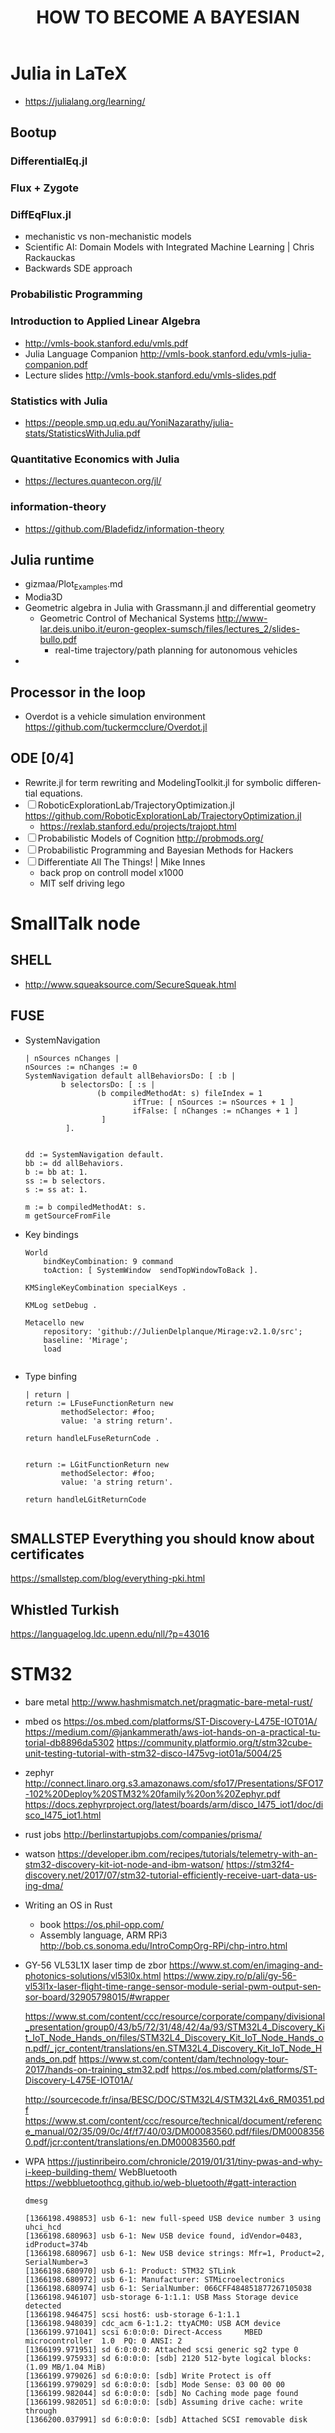 
#+TITLE: HOW TO BECOME A BAYESIAN
#+CATEGORY: Statistics


* Julia in LaTeX
  - https://julialang.org/learning/
** Bootup
*** DifferentialEq.jl
*** Flux + Zygote
*** DiffEqFlux.jl
	- mechanistic vs non-mechanistic models
	- Scientific AI: Domain Models with Integrated Machine Learning | Chris Rackauckas
	- Backwards SDE approach
*** Probabilistic Programming
*** Introduction to Applied Linear Algebra
    - http://vmls-book.stanford.edu/vmls.pdf
	- Julia Language Companion  http://vmls-book.stanford.edu/vmls-julia-companion.pdf
	- Lecture slides http://vmls-book.stanford.edu/vmls-slides.pdf
*** Statistics with Julia
	- https://people.smp.uq.edu.au/YoniNazarathy/julia-stats/StatisticsWithJulia.pdf
*** Quantitative Economics with Julia
	- https://lectures.quantecon.org/jl/
*** information-theory
	- https://github.com/Bladefidz/information-theory
** Julia runtime
   - gizmaa/Plot_Examples.md
   - Modia3D
   - Geometric algebra in Julia with Grassmann.jl and differential geometry
	 - Geometric Control of Mechanical Systems http://www-lar.deis.unibo.it/euron-geoplex-sumsch/files/lectures_2/slides-bullo.pdf
	   - real-time trajectory/path planning for autonomous vehicles
   -

** Processor in the loop
   - Overdot is a vehicle simulation environment https://github.com/tuckermcclure/Overdot.jl

** ODE [0/4]
   - Rewrite.jl for term rewriting and ModelingToolkit.jl for symbolic differential equations.
   - [ ] RoboticExplorationLab/TrajectoryOptimization.jl https://github.com/RoboticExplorationLab/TrajectoryOptimization.jl
	 - https://rexlab.stanford.edu/projects/trajopt.html
   - [ ] Probabilistic Models of Cognition http://probmods.org/
   - [ ] Probabilistic Programming and Bayesian Methods for Hackers
   - [ ] Differentiate All The Things! | Mike Innes
	 - back prop on controll model x1000
	 - MIT self driving lego

* SmallTalk node
** SHELL
  - http://www.squeaksource.com/SecureSqueak.html
** FUSE
   - SystemNavigation
      #+BEGIN_SRC smalltalk
     | nSources nChanges |
     nSources := nChanges := 0
     SystemNavigation default allBehaviorsDo: [ :b |
             b selectorsDo: [ :s |
                     (b compiledMethodAt: s) fileIndex = 1
                             ifTrue: [ nSources := nSources + 1 ]
                             ifFalse: [ nChanges := nChanges + 1 ]
                      ]
              ].


     dd := SystemNavigation default.
     bb := dd allBehaviors.
     b := bb at: 1.
     ss := b selectors.
     s := ss at: 1.

     m := b compiledMethodAt: s.
     m getSourceFromFile
   #+END_SRC
   - Key bindings
      #+BEGIN_SRC
 World
     bindKeyCombination: 9 command
     toAction: [ SystemWindow  sendTopWindowToBack ].

 KMSingleKeyCombination specialKeys .

 KMLog setDebug .

 Metacello new
     repository: 'github://JulienDelplanque/Mirage:v2.1.0/src';
     baseline: 'Mirage';
     load

   #+END_SRC
   - Type binfing
     #+BEGIN_SRC smalltalk
| return |
return := LFuseFunctionReturn new
		methodSelector: #foo;
		value: 'a string return'.

return handleLFuseReturnCode .


return := LGitFunctionReturn new
		methodSelector: #foo;
		value: 'a string return'.

return handleLGitReturnCode

     #+END_SRC
** SMALLSTEP Everything you should know about certificates
   https://smallstep.com/blog/everything-pki.html
** Whistled Turkish
   https://languagelog.ldc.upenn.edu/nll/?p=43016

* STM32
  - bare metal
    http://www.hashmismatch.net/pragmatic-bare-metal-rust/
  - mbed os
    https://os.mbed.com/platforms/ST-Discovery-L475E-IOT01A/
    https://medium.com/@jankammerath/aws-iot-hands-on-a-practical-tutorial-db8896da5302
    https://community.platformio.org/t/stm32cube-unit-testing-tutorial-with-stm32-disco-l475vg-iot01a/5004/25
  - zephyr
    http://connect.linaro.org.s3.amazonaws.com/sfo17/Presentations/SFO17-102%20Deploy%20STM32%20family%20on%20Zephyr.pdf
    https://docs.zephyrproject.org/latest/boards/arm/disco_l475_iot1/doc/disco_l475_iot1.html
  - rust jobs
    http://berlinstartupjobs.com/companies/prisma/
  - watson
    https://developer.ibm.com/recipes/tutorials/telemetry-with-an-stm32-discovery-kit-iot-node-and-ibm-watson/
    https://stm32f4-discovery.net/2017/07/stm32-tutorial-efficiently-receive-uart-data-using-dma/

  - Writing an OS in Rust
    - book https://os.phil-opp.com/
    - Assembly language, ARM RPi3 http://bob.cs.sonoma.edu/IntroCompOrg-RPi/chp-intro.html

  - GY-56 VL53L1X laser timp de zbor
      https://www.st.com/en/imaging-and-photonics-solutions/vl53l0x.html
      https://www.zipy.ro/p/ali/gy-56-vl53l1x-laser-flight-time-range-sensor-module-serial-pwm-output-sensor-board/32905798015/#wrapper

    https://www.st.com/content/ccc/resource/corporate/company/divisional_presentation/group0/43/b5/72/31/48/42/4a/93/STM32L4_Discovery_Kit_IoT_Node_Hands_on/files/STM32L4_Discovery_Kit_IoT_Node_Hands_on.pdf/_jcr_content/translations/en.STM32L4_Discovery_Kit_IoT_Node_Hands_on.pdf
    https://www.st.com/content/dam/technology-tour-2017/hands-on-training_stm32.pdf
    https://os.mbed.com/platforms/ST-Discovery-L475E-IOT01A/

    http://sourcecode.fr/insa/BESC/DOC/STM32L4/STM32L4x6_RM0351.pdf
    https://www.st.com/content/ccc/resource/technical/document/reference_manual/02/35/09/0c/4f/f7/40/03/DM00083560.pdf/files/DM00083560.pdf/jcr:content/translations/en.DM00083560.pdf
  - WPA
    https://justinribeiro.com/chronicle/2019/01/31/tiny-pwas-and-why-i-keep-building-them/
    WebBluetooth https://webbluetoothcg.github.io/web-bluetooth/#gatt-interaction
    : dmesg
    #+BEGIN_SRC
[1366198.498853] usb 6-1: new full-speed USB device number 3 using uhci_hcd
[1366198.680963] usb 6-1: New USB device found, idVendor=0483, idProduct=374b
[1366198.680967] usb 6-1: New USB device strings: Mfr=1, Product=2, SerialNumber=3
[1366198.680970] usb 6-1: Product: STM32 STLink
[1366198.680972] usb 6-1: Manufacturer: STMicroelectronics
[1366198.680974] usb 6-1: SerialNumber: 066CFF484851877267105038
[1366198.946107] usb-storage 6-1:1.1: USB Mass Storage device detected
[1366198.946475] scsi host6: usb-storage 6-1:1.1
[1366198.948039] cdc_acm 6-1:1.2: ttyACM0: USB ACM device
[1366199.971041] scsi 6:0:0:0: Direct-Access     MBED     microcontroller  1.0  PQ: 0 ANSI: 2
[1366199.971951] sd 6:0:0:0: Attached scsi generic sg2 type 0
[1366199.975933] sd 6:0:0:0: [sdb] 2120 512-byte logical blocks: (1.09 MB/1.04 MiB)
[1366199.979026] sd 6:0:0:0: [sdb] Write Protect is off
[1366199.979029] sd 6:0:0:0: [sdb] Mode Sense: 03 00 00 00
[1366199.982044] sd 6:0:0:0: [sdb] No Caching mode page found
[1366199.982051] sd 6:0:0:0: [sdb] Assuming drive cache: write through
[1366200.037991] sd 6:0:0:0: [sdb] Attached SCSI removable disk

#+END_SRC

** Adafruit Feather nRF52 Pro
   https://github.com/espressif/esp-idf/tree/feature/nimble-preview
   https://github.com/espressif/esp-nimble
   https://esp32.com/viewtopic.php?t=9325

   https://www.adafruit.com/product/3574

* Cluetooth
** protocol
   - http://simonjf.com/2016/05/28/session-type-implementations.html
   - light-bulb https://medium.com/@urish/reverse-engineering-a-bluetooth-lightbulb-56580fcb7546

** smalltalk
   - https://github.com/SOM-st/PySOM/tree/master/src/som
   - https://medium.com/learn-how-to-program/latest
   - http://stephane.ducasse.free.fr/FreeBooks/Gnu/ProgrammingUsingGnuSmalltalk.pdf
   - http://live.exept.de/doc/online/german/TOP.html
   - embed http://collaboration.cmc.ec.gc.ca/science/rpn/biblio/ddj/Website/articles/DDJ/1991/9110/9110h/9110h.htm
   - https://github.com/pharo-iot/PharoThings
   - cpython https://github.com/dgrunwald/rust-cpython/tree/master/python3-sys
   - rust-ffi https://svartalf.info/posts/2019-03-01-exposing-ffi-from-the-rust-library/
** RETE
   - http://www-poleia.lip6.fr/~fdp/NeOpus.html
   - http://forum.world.st/Rule-engine-td4801671.html
   - graph in Rust https://github.com/frankmcsherry/blog/blob/master/posts/2019-02-09.md

** STT / CTC
   - https://ai.googleblog.com/2019/03/an-all-neural-on-device-speech.html

** The Embedded Rust Book

*** system setup
   : cat /etc/udev/rules.d/70-st-link.rules
   #+BEGIN_EXAMPLE
# STM32F3DISCOVERY rev A/B - ST-LINK/V2
ATTRS{idVendor}=="0483", ATTRS{idProduct}=="3748", TAG+="uaccess"

# STM32F3DISCOVERY rev C+ - ST-LINK/V2-1
ATTRS{idVendor}=="0483", ATTRS{idProduct}=="374b", TAG+="uaccess"

   #+END_EXAMPLE

   : lsusb
   Bus 006 Device 006: ID 0483:374b STMicroelectronics ST-LINK/V2.1 (Nucleo-F103RB)

   : ls -l /dev/bus/usb/006/006
   crw-rw-r--+ 1 root plugdev 189, 645 ian  6 17:56 /dev/bus/usb/006/006

   : getfacl /dev/bus/usb/006/006
   #+BEGIN_SRC
getfacl: Removing leading '/' from absolute path names
# file: dev/bus/usb/006/006
# owner: root
# group: plugdev
user::rw-
user:vlad:rw-
group::rw-
mask::rw-
other::r--

#+END_SRC


   : openocd -f interface/stlink-v2-1.cfg -f target/stm32f3x.cfg
#+BEGIN_EXAMPLE
Open On-Chip Debugger 0.9.0 (2018-01-24-01:05)
Licensed under GNU GPL v2
For bug reports, read
	http://openocd.org/doc/doxygen/bugs.html
Info : auto-selecting first available session transport "hla_swd". To override use 'transport select <transport>'.
adapter speed: 1000 kHz
adapter_nsrst_delay: 100
Info : The selected transport took over low-level target control. The results might differ compared to plain JTAG/SWD
none separate
Info : Unable to match requested speed 1000 kHz, using 950 kHz
Info : Unable to match requested speed 1000 kHz, using 950 kHz
Info : clock speed 950 kHz
Info : STLINK v2 JTAG v28 API v2 SWIM v18 VID 0x0483 PID 0x374B
Info : using stlink api v2
Info : Target voltage: 3.234166
Info : stm32f3x.cpu: hardware has 6 breakpoints, 4 watchpoints

#+END_EXAMPLE



*** Microcontroller features
    https://os.mbed.com/platforms/ST-Discovery-L475E-IOT01A/
     STM32L475VGT6 in LQFP100 package
     ARM®32-bit Cortex®-M4 CPU with FPU
     Adaptive real-time accelerator (ART Accelerator™) allowing 0-wait state execution from Flash memory
     80 MHz max CPU frequency
     VDD from 1.71 V to 3.6 V
     1 MB Flash
     128 KB SRAM
     True random generator (TRNG for HW entropy)
     Quad SPI memory interface (1)
     Timers General Purpose (7)
     Timers Advanced-Control (2)
     Timers Basic (2)
     Timers LowPower (2)
     Systick
     Watchdog (2)
     SPI (3)
     I2C (3)
     USART (6)
     USB OTG Full Speed
     CAN (1)
     SAI (2)
     SDMMC
     SWPMI
     GPIO (82) with external interrupt capability
     12-bit ADC (3) with 16 channels
     12-bit DAC with 2 channels
     Ultra LP comparator (2)
     Opamp (2)


*** Board features

     64-Mbit Quad-SPI (Macronix) Flash memory
     Bluetooth® V4.1 module (SPBTLE-RF)
     Sub-GHz (868 or 915 MHz) low-power-programmable RF module (SPSGRF-868 or SPSGRF-915)
     Wi-Fi® module Inventek ISM43362-M3G-L44 (802.11 b/g/n compliant)
     Dynamic NFC tag based on M24SR with its printed NFC antenna
     2 digital omnidirectional microphones (MP34DT01)
     Capacitive digital sensor for relative humidity and temperature (HTS221)
     High-performance 3-axis magnetometer (LIS3MDL)
     3D accelerometer and 3D gyroscope (LSM6DSL)
     260-1260 hPa absolute digital output barometer (LPS22HB)
     Time-of-Flight and gesture-detection sensor (VL53L0X)
     2 push-buttons (user and reset)
     USB OTG FS with Micro-AB connector
     Expansion connectors:
         Arduino™ Uno V3
         PMOD
     Flexible power-supply options: ST LINK USB VBUS or external sources
     On-board ST-LINK/V2-1 debugger/programmer with USB re-enumeration capability: mass storage, virtual COM port and debug port




** Build

* DUMB HOME
  - https://vas3k.com/blog/dumbass_home/?ref=sn

* WATSON
  c4:7f:51:03:84:8f
** This Course: Fundamentals of Scalable Data Science
***  Create the necessary framework
    - nopanoc.ai/coursera
      lib.aca55a@gmail.com / US / 1qazZAQ! / https://cloud.ibm.com/login
    - watson studio
      https://dataplatform.cloud.ibm.com/home?context=wdp&apps=data_science_experience,data_catalog&nocache=true
cloud-object-storage-ci
cloud-object-storage-pq

lib.aca55a@gmail.com

discover-iot-sample-20190202161941635

discover-iot-sample-20190202162043688
E9b42oWznDbgB8XKzII4SiiW8EY8zZy95REysEt0JE7g

* QWE pictures
  1. xev
  : fswebcam -D 0 -r 640x480 --jpeg 85 --no-banner web-cam-shot.jpg

_NET_WM_DESKTOP
xdotool getmouselocation

_NET_DESKTOP_LAYOUT

 while true; do xdotool getmouselocation --shell; sleep 1; done

 - https://medium.com/@vinayakvarrier/building-a-real-time-face-recognition-system-using-pre-trained-facenet-model-f1a277a06947

* TLA+
  https://learning.oreilly.com/library/view/practical-tla-planning/9781484238295/html/462201_1_En_1_Chapter.xhtml
  https://github.com/pmer/tla-bin
* MIO
  https://www.edn.com/Home/PrintView?contentItemId=4442290
  Sensor Fusion Library
  https://www.nxp.com/support/developer-resources/software-development-tools/sensor-developer-resources/nxp-sensor-fusion:XTRSICSNSTLBOXX
  electrocardiography (ECG)
  electromyography (EMG)
  and electroencephalography (EEG)

  https://www.cooking-hacks.com/electromyography-sensor-egm

  Underactuated Robotics
  http://underactuated.csail.mit.edu/underactuated.html?chapter=trajopt


* Information theory
  - coursera https://www.coursera.org/learn/information-theory/lecture/aDhdn/chapter-1 http://iest2.ie.cuhk.edu.hk/~whyeung/post/draft2.pdf
  - awesome https://github.com/Bladefidz/information-theory
  - Information Theory, Inference, and Learning Algorithms
    - http://www.inference.org.uk/mackay/itila/software.html
  - Number theory
    http://pi.math.cornell.edu/~hatcher/TN/TNbook.pdf

* Books
** TODO Scala for Machine Learning - Second Edition by Patrick R. Nicolas
** TODO Advanced Scala with Cats
*** DONE Elementary Scala book
*** Algebird
    - https://groups.google.com/forum/?fromgroups=#!topic/spark-users/4ht9ndVaZQY
    - Functional and Reactive Domain Modeling
** Seven Sketches in Compositionality:
   An Invitation to Applied Category Theory
   https://arxiv.org/pdf/1803.05316.pdf
** Deep Learning
   http://www.deeplearningbook.org/

* Articles
  - file:///home/vlad/Documents/Etz%20et%20al,%208%20steps%20v2.pdf - overview
  - http://web.archive.org/web/20160110225652/http://www.lifesci.sussex.ac.uk/home/Zoltan_Dienes/Dienes%202011%20Bayes.pdf *
  - http://www.socsci.uci.edu/~mdlee/Lee_BayesianModelTheoretics.pdf ** graphs
  - http://www.sciencedirect.com/science/article/pii/S0925231217309864 * anomaly detection
  - Edward https://arxiv.org/pdf/1701.03757v1.pdf
    - repo on http://edwardlib.org/
  - Recommended sources at the end https://blog.statsbot.co/machine-learning-algorithms-183cc73197c
  - https://towardsdatascience.com/unraveling-bayesian-dark-magic-non-bayesianist-implementing-bayesian-regression-e4336ef32e61
  - https://betanalpha.github.io/assets/case_studies/probability_theory.html#1_setting_a_foundation
  - The free-energy principle: a rough guide to the brain?
    https://www.fil.ion.ucl.ac.uk/~karl/The%20free-energy%20principle%20-%20a%20rough%20guide%20to%20the%20brain.pdf
    http://www.wcas.northwestern.edu/nescan/knill.pdf

* Math-Of-Machine-Learning
  http://thelaziestprogrammer.com/sharrington/math-of-machine-learning
  https://blog.ycombinator.com/learning-math-for-machine-learning/
* SPARK
** optimisation
   http://rea.tech/how-we-optimize-apache-spark-apps/
   - maximizeResourceAllocation
   #+BEGIN_EXAMPLE
   spark.executor.cores = number of CPUs on a worker node
spark.executor.instances = number of worker nodes on a cluster
spark.executor.memory = max memory available on a worker node - overheads
spark.default.parallelism = 2 * number of CPUs in total on worker nodes
   #+END_EXAMPLE
   - manual
     - spark.yarn.executor.memoryOverhead = spark.executor.memory * 0.10
     - spark.executor.memory + spark.yarn.executor.memoryOverhead = memory per node / number of executors per node
     - spark.default.parallelism = spark.executor.instances * spark.executor.cores
     - swarm computation
       - assume 4 cores per executor

          | Name        | Role    | CPU | Exe | Memory   | MxExec    |      IP Address |
          |-------------+---------+-----+-----+----------+-----------+-----------------|
          | tm171lin63  | worker  |   4 |   1 | 8.4 GB   | 8.4 GB    |  135.247.171.63 |
          | tm171lin66  | worker  |   4 |   1 | 12.6 GB  | 12.6 GB   |  135.247.171.66 |
          | tm171lin64  | worker  |   4 |   1 | 12.6 GB  | 12.6 GB   |  135.247.171.64 |
          | tm171lin62  | worker  |   4 |   1 | 12.6 GB  | 12.6 GB   |  135.247.171.62 |
          | tm171lin67  | worker  |   4 |   1 | 12.6 GB  | 12.6 GB   |  135.247.171.67 |
          | tm171lin61  | worker  |   4 |   1 | 14.7 GB  | 14.7 GB   |  135.247.171.61 |
          | tm171lin60  | worker  |   8 |   2 | 29.5 GB  | 14.75 GB  |  135.247.171.60 |
          | tm171lin71  | worker  |   8 |   2 | 16.8 GB  | 8.4 GB    |  135.247.171.71 |
          | tm171lin72  | worker  |   8 |   2 | 16.8 GB  | 8.4 GB    |  135.247.171.72 |
          | tm171lin59  | worker  |   8 |   2 | 25.3 GB  | 12.65 GB  |  135.247.171.59 |
          | tm171lin65  | worker  |   8 |   2 | 12.6 GB  | 6.3 GB    |  135.247.171.65 |
          | tm171lin251 | worker  |   8 |   2 | 16.8 GB  | 8.4 GB    | 135.247.171.251 |
          | tm171lin68  | worker  |   8 |   2 | 8.4 GB   | 4.2 GB    |  135.247.171.68 |
          | tm171lin70  | manager |   8 |   2 | 16.8 GB  | 8.4 GB    |  135.247.171.70 |
          | tm171lin178 | worker  |   8 |   2 | 16.8 GB  | 8.4 GB    | 135.247.171.178 |
          | skroder     | worker  |  32 |   8 | 67.5 GB  | 8.4375 GB | 135.247.171.177 |
          |-------------+---------+-----+-----+----------+-----------+-----------------|
          |             |         | 128 |  32 | 300.8 GB | 9.4 GB    |                 |
         #+TBLFM: @>$3=vsum(@I..@II)::@>$5=vsum(@I..@II)::$4=$3/4::$6=$5/$4


         ##+TBLFM: @>$3=vsum(@I..@II)::@>$5=vmean(@I..@II)::$4=$3/4::$6=$5/$4



   #+BEGIN_SRC
spark.executor.memory = 8G * 0.9
spark.yarn.executor.memoryOverhead = 8G * 0.01
spark.executor.cores = 4
spark.executor.instances = 32
spark.default.parallelism = 32 * 4
   #+END_SRC

** Suppervision
   https://blog.knoldus.com/2016/01/05/ganglia-cluster-monitoring-monitoring-spark-cluster/
***   Portainer: http://135.247.171.70:9000/#/swarm/
      #+BEGIN_SRC
sudo docker service create \
--name portainer \
--env http_proxy=http://87.254.212.120:8080 \
--env https_proxy=http://87.254.212.120:8080 \
--publish 9000:9000 \
--replicas=1 \
--constraint 'node.role == manager' \
--mount type=bind,src=//var/run/docker.sock,dst=/var/run/docker.sock \
portainer/portainer \
-H unix:///var/run/docker.sock


      #+END_SRC

***   Ganglia: http://tm171lin177.wls.ro.alcatel-lucent.com/ganglia/?r=day&cs=&ce=&c=unspecified&h=&tab=m&vn=&hide-hf=false&m=load_all_report&sh=1&z=medium&hc=3&host_regex=&max_graphs=0&s=by+name

** Functional
   - https://www.iravid.com/posts/fp-and-spark.html

** TODO Cluster
   - [X] github project for spark-swarm
   - [X] push to docker.io
     https://cloud.docker.com/swarm/axadmin/repository/docker/axadmin/image1/general
   - [ ] update docker image for spark + C*
   - [ ] https://info.lightbend.com/rs/558-NCX-702/images/ebook-serving-machine-learning-models.pdf
   - [ ] jupyter/all-spark-notebook https://github.com/deanwampler/JustEnoughScalaForSpark

* Scala
** DONE Functional Programming in Scala [4/4]                        :CODING:
   - [X] Part 1. Introduction to functional programming
     - [X] Chapter 1. What is functional programming?
     - [X] Chapter 2. Getting started with functional programming in Scala
     - [X] Chapter 3. Functional data structures
     - [X] Chapter 4. Handling errors without exceptions
     - [X] Chapter 5. Strictness and laziness
     - [X] Chapter 6. Purely functional state
   - [X] Part 2. Functional design and combinator libraries [3/3]
     - [X] Chapter 7. Purely functional parallelism
     - [X] Chapter 8. Property-based testing
     - [X] Chapter 9. Parser combinators
   - [X] Part 3. Common structures in functional design
     - [X] Chapter 10. Monoids
     - [X] Chapter 11. Monads
     - [X] Chapter 12. Applicative and traversable functors
   - [X] Part 4. Effects and I/O
     - [X] Chapter 13. External effects and I/O
     - [X] Chapter 14. Local effects and mutable state
     - [X] Chapter 15. Stream processing and incremental I/O

** TODO Cats [2/6]
   - [X] https://typelevel.org/cats/
   - [ ] https://www.cakesolutions.net/teamblogs/solving-dynamic-programming-problems-using-functional-programming-part-1
   - [ ] An Investigation of the Laws of Traversals, by Mauro Jaskelioff
   - [ ] https://wiki.haskell.org/Typeclassopedia
   - [X] http://functorial.com/stack-safety-for-free/index.pdf
   - [ ] https://www.reddit.com/r/ScalaConferenceVideos/ Videos
   - [ ] https://github.com/Gabriel439/slides/blob/master/munihac/foldmap.md


*** TODO Write spark api with Cats
    - class https://ds12.github.io/scala-class/


* Functional and Reactive Domain Modeling [2/10]
    - [X] 1. Functional domain modeling: an introduction
    - [X] 2. Scala for functional domain models
    - [ ] 3. Designing functional domain models
    - [ ] 4. Functional patterns for domain models
    - [ ] 5. Modularization of domain models
    - [ ] 6. Being reactive
    - [ ] 7. Modeling with reactive streams
    - [ ] 8. Reactive persistence and event sourcing
    - [ ] 9. Testing your domain model
    - [ ] 10. Summary—core thoughts and principles

** adding sources
   - transitiveClassifiers := Seq("sources", "javadoc")
   - sbt updateSbtClassifiers # update-sbt-classifiers

   import scala.reflect.runtime.universe
   universe.reify(
   for {
    x <- Some(1)
    y <- Some(2)
   } yield x + y
   ).tree

* Chat bot
** Reinforsement learning

  - Policy Gradients
    - https://github.com/higgsfield/RL-Adventure-2
  - https://blog.insightdatascience.com/reinforcement-learning-from-scratch-819b65f074d8

* Graph theory
  The Uncertainty Principle in Software Engineering  http://jeffsutherland.org/papers/zivchaos.pdf
  https://homes.cs.washington.edu/~pedrod/papers/aaai06c.pdf
  https://homes.cs.washington.edu/~pedrod/papers/aaai06c.pdf
  - How do Graph Neural Networks Work? https://towardsdatascience.com/graph-neural-networks-20d0f8da7df6
  - casual models
    https://arxiv.org/pdf/1801.04016.pdf

* TensorFlow Course
  https://github.com/open-source-for-science/TensorFlow-Course

  (14:57:00) gabriel.nagy@nokia.com: https://github.com/andersy005/deep-learning-specialization-coursera
  (14:59:24) gabriel.nagy@nokia.com: https://www.google.com/search?q=deep+learning+coursera+github&ie=utf-8&oe=utf-8&client=firefox-b-ab
  http://mbmlbook.com/toc.html

* C++
** C++ Templates: The Complete Guide, 2nd Edition
** https://github.com/arobenko/comms_champion

* RIDDLES
   https://www.womenly.net/mos/8-riddles-and-short-detective-stories-to-test-your-logic/?fbclid=IwAR2okprgtgDajl0jxondylEbxcnayWyeIhzVORcyFyXvxjRangOFMHhedo8

* org-config                                                        :ARCHIVE:
#+STARTUP: content hidestars
#+TAGS: DOCS(d) CODING(c) TESTING(t) PLANING(p)
#+LINK_UP: sitemap.html
#+LINK_HOME: main.html
#+COMMENT: toc:nil
#+OPTIONS: ^:nil
#+OPTIONS:   H:3 num:t toc:t \n:nil @:t ::t |:t ^:nil -:t f:t *:t <:t
#+OPTIONS:   TeX:t LaTeX:t skip:nil d:nil todo:t pri:nil tags:not-in-toc
#+DESCRIPTION: Augment design process with system property discovering aid.
#+KEYWORDS: SmallCell,
#+LANGUAGE: en

#+STYLE: <link rel="stylesheet" type="text/css" href="org-manual.css" />
#+PROPERTY: Effort_ALL  1:00 2:00 4:00 6:00 8:00 12:00
#+COLUMNS: %38ITEM(Details) %TAGS(Context) %7TODO(To Do) %5Effort(Time){:} %6CLOCKSUM{Total}
